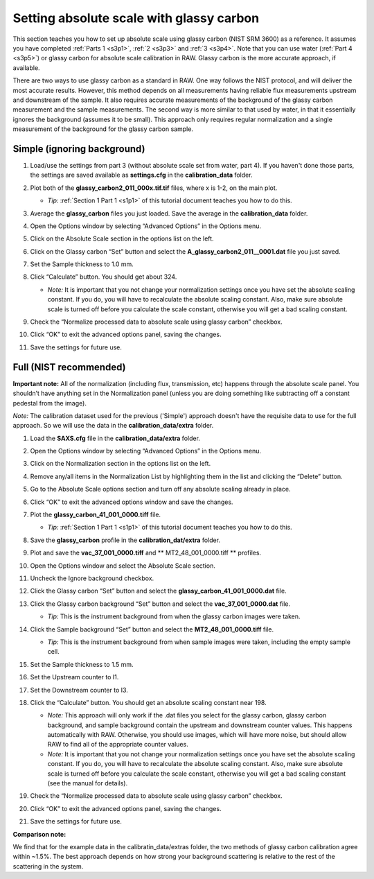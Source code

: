 Setting absolute scale with glassy carbon
^^^^^^^^^^^^^^^^^^^^^^^^^^^^^^^^^^^^^^^^^^^^^^^^^
.. _s3p6:

This section teaches you how to set up absolute scale using glassy carbon (NIST SRM 3600)
as a reference. It assumes you have completed :ref:`Parts 1 <s3p1>`,
:ref:`2 <s3p3>` and :ref:`3 <s3p4>`\ . Note that you can use water (:ref:`Part 4 <s3p5>`) or
glassy carbon for absolute scale calibration in RAW. Glassy carbon is the more accurate approach,
if available.

There are two ways to use glassy carbon as a standard in RAW. One way follows the NIST
protocol, and will deliver the most accurate results. However, this method depends on
all measurements having reliable flux measurements upstream and downstream of the sample.
It also requires accurate measurements of the background of the glassy carbon measurement
and the sample measurements. The second way is more similar to that used by water, in that
it essentially ignores the background (assumes it to be small). This approach only requires
regular normalization and a single measurement of the background for the glassy carbon sample.


Simple (ignoring background)
*********************************************

#.  Load/use the settings from part 3 (without absolute scale set from water, part 4). If you
    haven't done those parts, the settings are saved available as **settings.cfg**
    in the **calibration_data** folder.

#.  Plot both of the **glassy_carbon2_011_000x.tif.tif** files, where x is 1-2, on the main plot.

    *   *Tip:* :ref:`Section 1 Part 1 <s1p1>` of this tutorial document teaches you how to do this.

#.  Average the **glassy_carbon** files you just loaded. Save the average in
    the **calibration_data** folder.

#.  Open the Options window by selecting “Advanced Options” in the Options menu.

#.  Click on the Absolute Scale section in the options list on the left.

    |config_absgc1_png|

#.  Click on the Glassy carbon “Set” button and select the **A_glassy_carbon2_011__0001.dat**
    file you just saved.

#.  Set the Sample thickness to 1.0 mm.

    |config_absgc2_png|

#.  Click “Calculate” button. You should get about 324.

    *   *Note:* It is important that you not change your normalization settings once
        you have set the absolute scaling constant. If you do, you will have to recalculate
        the absolute scaling constant. Also, make sure absolute scale is turned off before
        you calculate the scale constant, otherwise you will get a bad scaling constant.

#.  Check the “Normalize processed data to absolute scale using glassy carbon” checkbox.

#.  Click “OK” to exit the advanced options panel, saving the changes.

    |config_absgc3_png|

#.  Save the settings for future use.


Full (NIST recommended)
******************************************

**Important note:** All of the normalization (including flux, transmission, etc) happens
through the absolute scale panel. You shouldn’t have anything set in the Normalization
panel (unless you are doing something like subtracting off a constant pedestal from the
image).

*Note:* The calibration dataset used for the previous ('Simple') approach
doesn't have the requisite data to use for the full approach. So we will use
the data in the **calibration_data/extra** folder.

#.  Load the **SAXS.cfg** file in the **calibration_data/extra** folder.

#.  Open the Options window by selecting “Advanced Options” in the Options menu.

#.  Click on the Normalization section in the options list on the left.

#.  Remove any/all items in the Normalization List by highlighting them in the list
    and clicking the “Delete” button.

    |config_absgc_full1_png|

#.  Go to the Absolute Scale options section and turn off any absolute scaling
    already in place.

#.  Click “OK” to exit the advanced options window and save the changes.

#.  Plot the **glassy_carbon_41_001_0000.tiff** file.

    *   *Tip:* :ref:`Section 1 Part 1 <s1p1>` of this tutorial document teaches you how
        to do this.

#.  Save the **glassy_carbon** profile in the **calibration_dat/extra** folder.

#.  Plot and save the **vac_37_001_0000.tiff** and ** MT2_48_001_0000.tiff **
    profiles.

#.  Open the Options window and select the Absolute Scale section.

#.  Uncheck the Ignore background checkbox.

    |config_absgc_full2_png|

#.  Click the Glassy carbon “Set” button and select the **glassy_carbon_41_001_0000.dat** file.

#.  Click the Glassy carbon background “Set” button and select the **vac_37_001_0000.dat** file.

    *   *Tip:* This is the instrument background from when the glassy carbon
        images were taken.

#.  Click the Sample background “Set” button and select the **MT2_48_001_0000.tiff** file.

    *   *Tip:* This is the instrument background from when sample images
        were taken, including the empty sample cell.

#.  Set the Sample thickness to 1.5 mm.

#.  Set the Upstream counter to I1.

#.  Set the Downstream counter to I3.

#.  Click the “Calculate” button. You should get an absolute scaling constant near 198.

    *   *Note:* This approach will only work if the .dat files you select for the glassy
        carbon, glassy carbon background, and sample background contain the upstream and
        downstream counter values. This happens automatically with RAW. Otherwise, you should
        use images, which will have more noise, but should allow RAW to find all of the
        appropriate counter values.

    *   *Note:* It is important that you not change your normalization settings once you
        have set the absolute scaling constant. If you do, you will have to recalculate the
        absolute scaling constant. Also, make sure absolute scale is turned off before you
        calculate the scale constant, otherwise you will get a bad scaling constant (see the
        manual for details).

    |config_absgc_full3_png|

#.  Check the “Normalize processed data to absolute scale using glassy carbon” checkbox.

#.  Click “OK” to exit the advanced options panel, saving the changes.

#.  Save the settings for future use.


**Comparison note:**

We find that for the example data in the calibratin_data/extras folder, the
two methods of glassy carbon calibration agree within ~1.5%. The best approach
depends on how strong your background scattering is relative to the rest of
the scattering in the system.



.. |config_absgc1_png| image:: images/config_absgc1.png
    :target: ../_images/config_absgc1.png

.. |config_absgc2_png| image:: images/config_absgc2.png
    :width: 500 px
    :target: ../_images/config_absgc2.png

.. |config_absgc3_png| image:: images/config_absgc3.png
    :target: ../_images/config_absgc3.png

.. |config_absgc_full1_png| image:: images/config_absgc_full1.png
    :target: ../_images/config_absgc_full1.png

.. |config_absgc_full2_png| image:: images/config_absgc_full2.png
    :target: ../_images/config_absgc_full2.png

.. |config_absgc_full3_png| image:: images/config_absgc_full3.png
    :target: ../_images/config_absgc_full3.png
